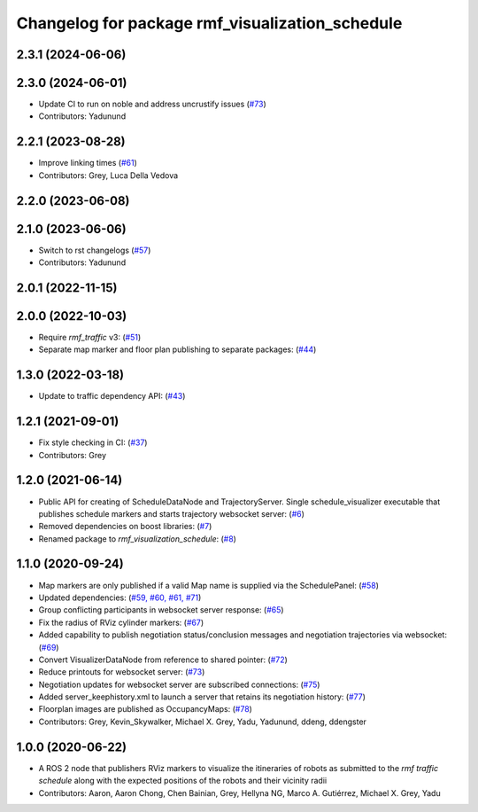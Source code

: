 ^^^^^^^^^^^^^^^^^^^^^^^^^^^^^^^^^^^^^^^^^^^^^^^^
Changelog for package rmf_visualization_schedule
^^^^^^^^^^^^^^^^^^^^^^^^^^^^^^^^^^^^^^^^^^^^^^^^

2.3.1 (2024-06-06)
------------------

2.3.0 (2024-06-01)
------------------
* Update CI to run on noble and address uncrustify issues (`#73 <https://github.com/open-rmf/rmf_visualization/pull/73>`_)
* Contributors: Yadunund

2.2.1 (2023-08-28)
------------------
* Improve linking times (`#61 <https://github.com/open-rmf/rmf_visualization/pull/61>`_)
* Contributors: Grey, Luca Della Vedova

2.2.0 (2023-06-08)
------------------

2.1.0 (2023-06-06)
------------------
* Switch to rst changelogs (`#57 <https://github.com/open-rmf/rmf_visualization/pull/57>`_)
* Contributors: Yadunund

2.0.1 (2022-11-15)
------------------

2.0.0 (2022-10-03)
------------------
* Require `rmf_traffic` v3: (`#51 <https://github.com/open-rmf/rmf_visualization/pull/51>`_)
* Separate map marker and floor plan publishing to separate packages: (`#44 <https://github.com/open-rmf/rmf_visualization/pull/44>`_)

1.3.0 (2022-03-18)
------------------
* Update to traffic dependency API: (`#43 <https://github.com/open-rmf/rmf_visualization/pull/43>`_)

1.2.1 (2021-09-01)
------------------
* Fix style checking in CI: (`#37 <https://github.com/open-rmf/rmf_visualization/pull/37>`_)
* Contributors: Grey

1.2.0 (2021-06-14)
------------------
* Public API for creating of ScheduleDataNode and TrajectoryServer. Single schedule_visualizer executable that publishes schedule markers and starts trajectory websocket server: (`#6 <https://github.com/open-rmf/rmf_visualization/pull/>`_)
* Removed dependencies on boost libraries: (`#7 <https://github.com/open-rmf/rmf_visualization/pull/7>`_)
* Renamed package to `rmf_visualization_schedule`: (`#8 <https://github.com/open-rmf/rmf_visualization/pull/8>`_)

1.1.0 (2020-09-24)
------------------
* Map markers are only published if a valid Map name is supplied via the SchedulePanel: (`#58 <https://github.com/osrf/rmf_schedule_visualizer/pull/58>`_)
* Updated dependencies: (`#59, #60, #61, #71 <https://github.com/osrf/rmf_schedule_visualizer/pull/71>`_)
* Group conflicting participants in websocket server response: (`#65 <https://github.com/osrf/rmf_schedule_visualizer/pull/65>`_)
* Fix the radius of RViz cylinder markers: (`#67 <https://github.com/osrf/rmf_schedule_visualizer/pull/67>`_)
* Added capability to publish negotiation status/conclusion messages and negotiation trajectories via websocket: (`#69 <https://github.com/osrf/rmf_schedule_visualizer/pull/69>`_)
* Convert VisualizerDataNode from reference to shared pointer: (`#72 <https://github.com/osrf/rmf_schedule_visualizer/pull/72>`_)
* Reduce printouts for websocket server: (`#73 <https://github.com/osrf/rmf_schedule_visualizer/pull/73>`_)
* Negotiation updates for websocket server are subscribed connections: (`#75 <https://github.com/osrf/rmf_schedule_visualizer/pull/75>`_)
* Added server_keephistory.xml to launch a server that retains its negotiation history: (`#77 <https://github.com/osrf/rmf_schedule_visualizer/pull/77>`_)
* Floorplan images are published as OccupancyMaps: (`#78 <https://github.com/osrf/rmf_schedule_visualizer/pull/78>`_)
* Contributors: Grey, Kevin_Skywalker, Michael X. Grey, Yadu, Yadunund, ddeng, ddengster

1.0.0 (2020-06-22)
------------------
* A ROS 2 node that publishers RViz markers to visualize the itineraries of robots as submitted to the `rmf traffic schedule` along with the expected positions of the robots and their vicinity radii
* Contributors: Aaron, Aaron Chong, Chen Bainian, Grey, Hellyna NG, Marco A. Gutiérrez, Michael X. Grey, Yadu
